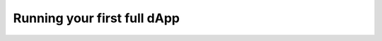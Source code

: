 .. _wCCD-full-dApp:

============================
Running your first full dApp
============================
